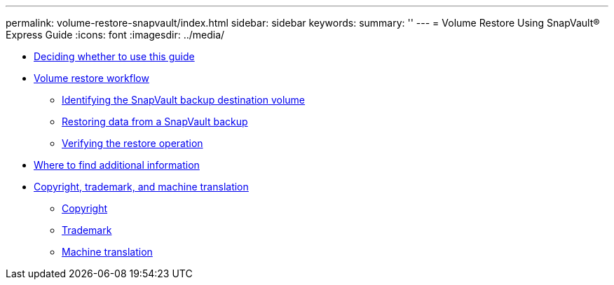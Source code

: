 ---
permalink: volume-restore-snapvault/index.html
sidebar: sidebar
keywords: 
summary: ''
---
= Volume Restore Using SnapVault® Express Guide
:icons: font
:imagesdir: ../media/

* xref:concept_volume_restore_snapvault_overview.adoc[Deciding whether to use this guide]
* xref:concept_volume_restore_workflow.adoc[Volume restore workflow]
 ** xref:task_identifying_snapvault_backup_destination_volume.adoc[Identifying the SnapVault backup destination volume]
 ** xref:task_restoring_data_from_snapvault_backup.adoc[Restoring data from a SnapVault backup]
 ** xref:task_verifying_restore_operation.adoc[Verifying the restore operation]
* xref:reference_where_to_find_additional_information.adoc[Where to find additional information]
* xref:reference_copyright_trademark.adoc[Copyright, trademark, and machine translation]
 ** xref:reference_copyright.adoc[Copyright]
 ** xref:reference_trademark.adoc[Trademark]
 ** xref:generic_machine_translation_disclaimer.adoc[Machine translation]
